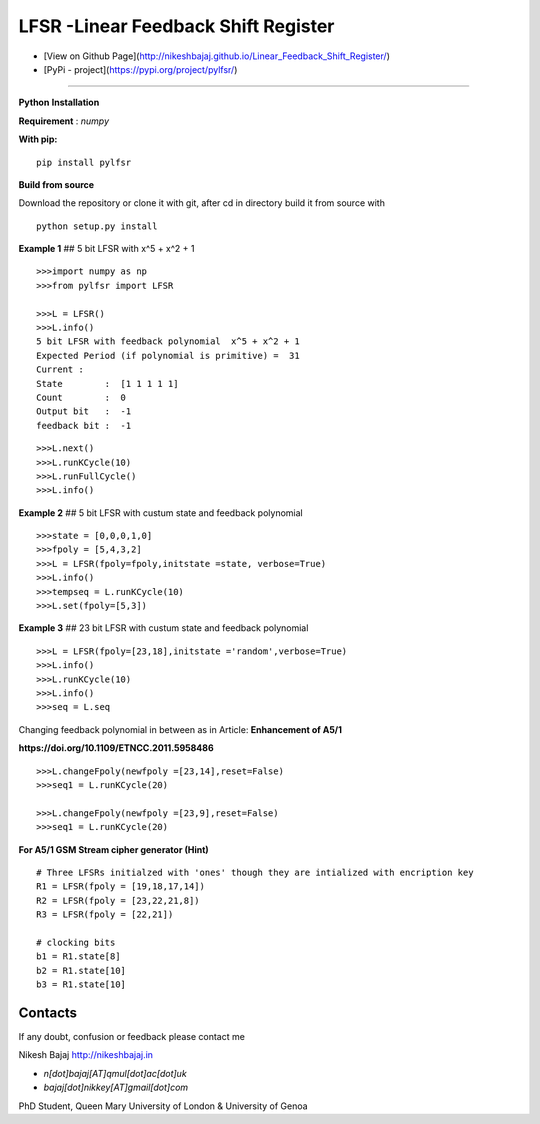 LFSR -Linear Feedback Shift Register
======================================

* [View on Github Page](http://nikeshbajaj.github.io/Linear_Feedback_Shift_Register/)

* [PyPi - project](https://pypi.org/project/pylfsr/)

----------

**Python**
**Installation**

**Requirement** : *numpy*

**With pip:**

::
  
  pip install pylfsr


**Build from source**

Download the repository or clone it with git, after cd in directory build it from source with

::

  python setup.py install


**Example 1** ## 5 bit LFSR with x^5 + x^2 + 1

::
  
  >>>import numpy as np
  >>>from pylfsr import LFSR
  
  >>>L = LFSR() 
  >>>L.info()
  5 bit LFSR with feedback polynomial  x^5 + x^2 + 1
  Expected Period (if polynomial is primitive) =  31
  Current :
  State        :  [1 1 1 1 1]
  Count        :  0
  Output bit   :  -1
  feedback bit :  -1


::
  
  >>>L.next()
  >>>L.runKCycle(10)
  >>>L.runFullCycle()
  >>>L.info()

**Example 2** ## 5 bit LFSR with custum state and feedback polynomial

::
  
  >>>state = [0,0,0,1,0]
  >>>fpoly = [5,4,3,2]
  >>>L = LFSR(fpoly=fpoly,initstate =state, verbose=True)
  >>>L.info()
  >>>tempseq = L.runKCycle(10)
  >>>L.set(fpoly=[5,3])


**Example 3**  ## 23 bit LFSR with custum state and feedback polynomial

::
  
  >>>L = LFSR(fpoly=[23,18],initstate ='random',verbose=True)
  >>>L.info()
  >>>L.runKCycle(10)
  >>>L.info()
  >>>seq = L.seq
  

Changing feedback polynomial in between as in Article: **Enhancement of A5/1**

**https://doi.org/10.1109/ETNCC.2011.5958486**

::
  
  >>>L.changeFpoly(newfpoly =[23,14],reset=False)
  >>>seq1 = L.runKCycle(20)

  >>>L.changeFpoly(newfpoly =[23,9],reset=False)
  >>>seq1 = L.runKCycle(20)


**For A5/1 GSM Stream cipher generator (Hint)**

::
  
  # Three LFSRs initialzed with 'ones' though they are intialized with encription key
  R1 = LFSR(fpoly = [19,18,17,14])
  R2 = LFSR(fpoly = [23,22,21,8])
  R3 = LFSR(fpoly = [22,21])

  # clocking bits
  b1 = R1.state[8]
  b2 = R1.state[10]
  b3 = R1.state[10]


Contacts
----------

If any doubt, confusion or feedback please contact me

Nikesh Bajaj
http://nikeshbajaj.in

* `n[dot]bajaj[AT]qmul[dot]ac[dot]uk`
* `bajaj[dot]nikkey[AT]gmail[dot]com`

PhD Student, Queen Mary University of London & University of Genoa

